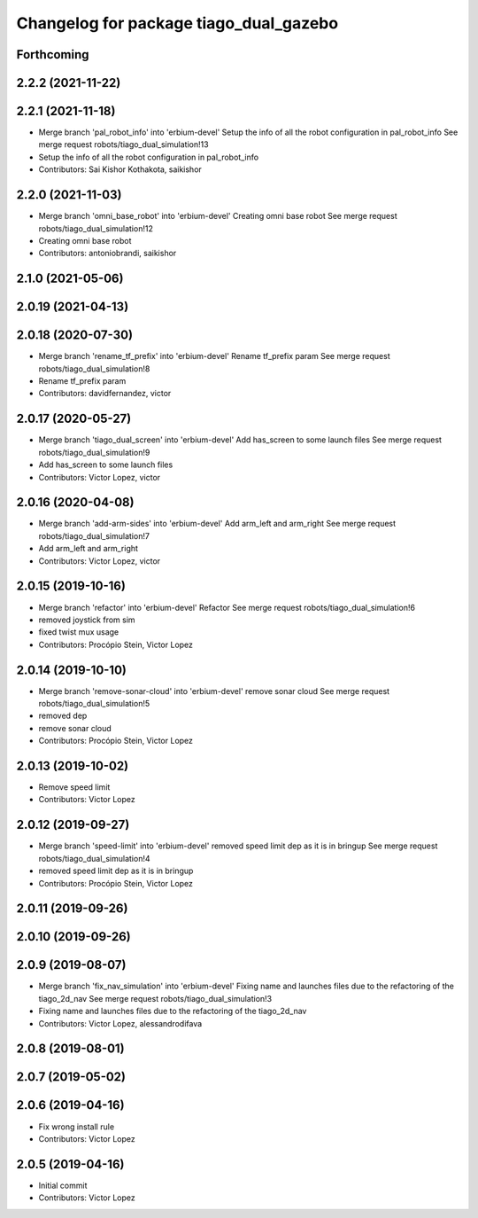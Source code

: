 ^^^^^^^^^^^^^^^^^^^^^^^^^^^^^^^^^^^^^^^
Changelog for package tiago_dual_gazebo
^^^^^^^^^^^^^^^^^^^^^^^^^^^^^^^^^^^^^^^

Forthcoming
-----------

2.2.2 (2021-11-22)
------------------

2.2.1 (2021-11-18)
------------------
* Merge branch 'pal_robot_info' into 'erbium-devel'
  Setup the info of all the robot configuration in pal_robot_info
  See merge request robots/tiago_dual_simulation!13
* Setup the info of all the robot configuration in pal_robot_info
* Contributors: Sai Kishor Kothakota, saikishor

2.2.0 (2021-11-03)
------------------
* Merge branch 'omni_base_robot' into 'erbium-devel'
  Creating omni base robot
  See merge request robots/tiago_dual_simulation!12
* Creating omni base robot
* Contributors: antoniobrandi, saikishor

2.1.0 (2021-05-06)
------------------

2.0.19 (2021-04-13)
-------------------

2.0.18 (2020-07-30)
-------------------
* Merge branch 'rename_tf_prefix' into 'erbium-devel'
  Rename tf_prefix param
  See merge request robots/tiago_dual_simulation!8
* Rename tf_prefix param
* Contributors: davidfernandez, victor

2.0.17 (2020-05-27)
-------------------
* Merge branch 'tiago_dual_screen' into 'erbium-devel'
  Add has_screen to some launch files
  See merge request robots/tiago_dual_simulation!9
* Add has_screen to some launch files
* Contributors: Victor Lopez, victor

2.0.16 (2020-04-08)
-------------------
* Merge branch 'add-arm-sides' into 'erbium-devel'
  Add arm_left and arm_right
  See merge request robots/tiago_dual_simulation!7
* Add arm_left and arm_right
* Contributors: Victor Lopez, victor

2.0.15 (2019-10-16)
-------------------
* Merge branch 'refactor' into 'erbium-devel'
  Refactor
  See merge request robots/tiago_dual_simulation!6
* removed joystick from sim
* fixed twist mux usage
* Contributors: Procópio Stein, Victor Lopez

2.0.14 (2019-10-10)
-------------------
* Merge branch 'remove-sonar-cloud' into 'erbium-devel'
  remove sonar cloud
  See merge request robots/tiago_dual_simulation!5
* removed dep
* remove sonar cloud
* Contributors: Procópio Stein, Victor Lopez

2.0.13 (2019-10-02)
-------------------
* Remove speed limit
* Contributors: Victor Lopez

2.0.12 (2019-09-27)
-------------------
* Merge branch 'speed-limit' into 'erbium-devel'
  removed speed limit dep as it is in bringup
  See merge request robots/tiago_dual_simulation!4
* removed speed limit dep as it is in bringup
* Contributors: Procópio Stein, Victor Lopez

2.0.11 (2019-09-26)
-------------------

2.0.10 (2019-09-26)
-------------------

2.0.9 (2019-08-07)
------------------
* Merge branch 'fix_nav_simulation' into 'erbium-devel'
  Fixing name and launches files due to the refactoring of the tiago_2d_nav
  See merge request robots/tiago_dual_simulation!3
* Fixing name and launches files due to the refactoring of the tiago_2d_nav
* Contributors: Victor Lopez, alessandrodifava

2.0.8 (2019-08-01)
------------------

2.0.7 (2019-05-02)
------------------

2.0.6 (2019-04-16)
------------------
* Fix wrong install rule
* Contributors: Victor Lopez

2.0.5 (2019-04-16)
------------------
* Initial commit
* Contributors: Victor Lopez
